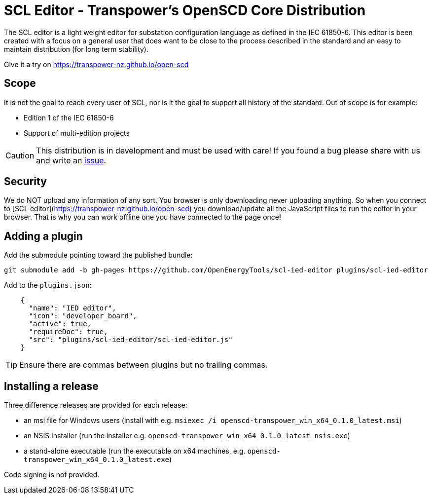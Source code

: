 :uri-distribution-issues: https://github.com/transpower-nz/open-scd/issues

= SCL Editor - Transpower's OpenSCD Core Distribution

The SCL editor is a light weight editor for substation configuration language as defined in the IEC 61850-6.
This editor is been created with a focus on a general user that does want to be close to the process described in the standard and an easy to maintain distribution (for long term stability).

Give it a try on https://transpower-nz.github.io/open-scd

== Scope

It is not the goal to reach every user of SCL, nor is it the goal to support all history of the standard. Out of scope is for example:

- Edition 1 of the IEC 61850-6
- Support of multi-edition projects

CAUTION: This distribution is in development and must be used with care!
If you found a bug please share with us and write an {uri-distribution-issues}[issue].

== Security

We do NOT upload any information of any sort.
You browser is only downloading never uploading anything.
So when you connect to [SCL editor](https://transpower-nz.github.io/open-scd) you download/update all the JavaScript files to run the editor in your browser.
That is why you can work offline one you have connected to the page once!


== Adding a plugin

Add the submodule pointing toward the published bundle:

  git submodule add -b gh-pages https://github.com/OpenEnergyTools/scl-ied-editor plugins/scl-ied-editor

Add to the `plugins.json`:

[source,json]
----
    {
      "name": "IED editor",
      "icon": "developer_board",
      "active": true,
      "requireDoc": true,
      "src": "plugins/scl-ied-editor/scl-ied-editor.js"
    }
----

TIP: Ensure there are commas between plugins but no trailing commas.

== Installing a release

Three difference releases are provided for each release:

* an msi file for Windows users (install with e.g. `msiexec /i openscd-transpower_win_x64_0.1.0_latest.msi`)
* an NSIS installer (run the installer e.g. `openscd-transpower_win_x64_0.1.0_latest_nsis.exe`)
* a stand-alone executable (run the executable on x64 machines, e.g. `openscd-transpower_win_x64_0.1.0_latest.exe`)

Code signing is not provided.